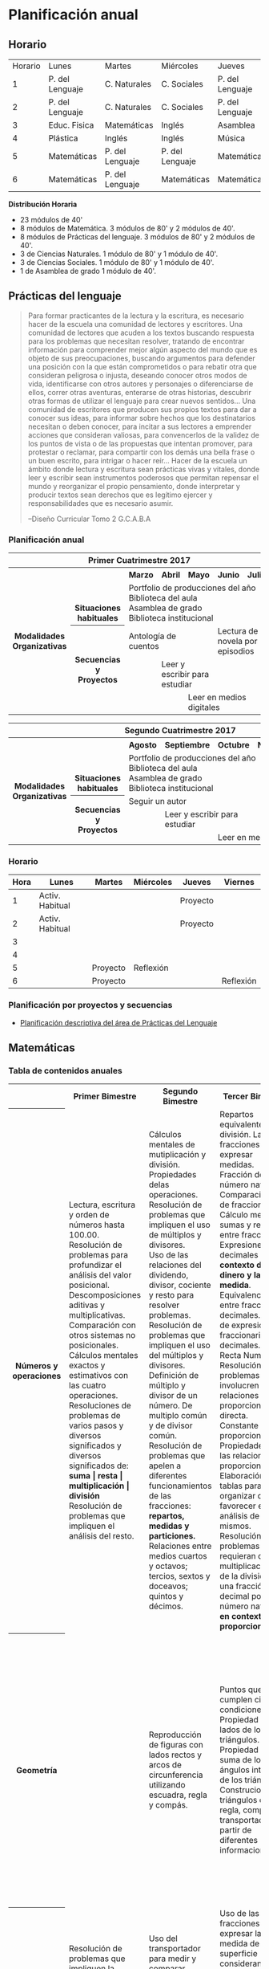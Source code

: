 * Planificación anual
** Horario

| Horario | Lunes           | Martes          | Miércoles       | Jueves          | Viernes         |
|       1 | P. del Lenguaje | C. Naturales    | C. Sociales     | P. del Lenguaje | Matemáticas     |
|       2 | P. del Lenguaje | C. Naturales    | C. Sociales     | P. del Lenguaje | Matemáticas     |
|       3 | Educ. Fisica    | Matemáticas     | Inglés          | Asamblea        | Educ. Física    |
|       4 | Plástica        | Inglés          | Inglés          | Música          | C. Sociales     |
|       5 | Matemáticas     | P. del Lenguaje | P. del Lenguaje | Matemáticas     | C. Naturales    |
|       6 | Matemáticas     | P. del Lenguaje | Matemáticas     | Matemáticas     | P. Del Lenguaje |

*Distribución Horaria*

- 23 módulos de 40'
- 8 módulos de Matemática. 3 módulos de 80' y 2 módulos de 40'.
- 8 módulos de Prácticas del lenguaje. 3 módulos de 80' y 2 módulos de 40'.
- 3 de Ciencias Naturales. 1 módulo de 80' y 1 módulo de 40'.
- 3 de Ciencias Sociales. 1 módulo de 80' y 1 módulo de 40'.
- 1 de Asamblea de grado 1 módulo de 40'.

** Prácticas del lenguaje

#+begin_quote 
Para formar practicantes de la lectura y la escritura, es necesario hacer de la escuela una comunidad de lectores y escritores. Una comunidad de lectores que acuden a los textos buscando respuesta para los problemas que necesitan resolver, tratando de encontrar información para comprender mejor algún aspecto del mundo que es objeto de sus preocupaciones, buscando argumentos para defender una posición con la que están comprometidos o para rebatir otra que consideran peligrosa o injusta, deseando conocer otros modos de vida, identificarse con otros autores y personajes o diferenciarse de ellos, correr otras aventuras, enterarse de otras historias, descubrir otras formas de utilizar el lenguaje para crear nuevos sentidos...
Una comunidad de escritores que producen sus propios textos para dar a conocer sus ideas, para informar sobre hechos que los destinatarios necesitan o deben conocer, para incitar a sus lectores a emprender acciones que consideran valiosas, para convencerlos de la validez de los puntos de vista o de las propuestas que intentan promover, para protestar o reclamar, para compartir con los demás una bella frase o un buen escrito, para intrigar o hacer reír...
Hacer de la escuela un ámbito donde lectura y escritura sean prácticas vivas y vitales, donde leer y escribir sean instrumentos poderosos que permitan repensar el mundo y reorganizar el propio pensamiento, donde interpretar y producir textos sean derechos que es legítimo ejercer y responsabilidades que es necesario asumir.

--Diseño Curricular Tomo 2 G.C.A.B.A

#+end_quote
*** Planificación anual
#+begin_html
<table>
<tr>
<th colspan="7" align="center"> Primer Cuatrimestre 2017</td>
</th>
<tr>
  <th rowspan="7"> Modalidades Organizativas</th>
  <th rowspan="4" valign="bottom">Situaciones habituales</th>
  <th>Marzo</th>
  <th>Abril</th>
  <th>Mayo</th>
  <th>Junio</th>
  <th>Julio</th>
</tr>
<tr>

  <td rowspan="3" colspan="5">Portfolio de producciones del año <br/> Biblioteca del aula <br/> Asamblea de grado<br/> Biblioteca institucional</td>


</tr>
<tr>
</tr>
<tr>
</tr>
<tr>
  <th rowspan="3"> Secuencias y Proyectos</th>
  <td colspan="2">Antología de cuentos</td>
    <td></td>
    <td colspan="2">Lectura de novela por episodios</td>

</tr>
  <td border="0"></td>
  <td colspan="2">Leer y escribir para estudiar</td>
  <td colspan="2"></td>

<tr>
  <td colspan="2"></td>

  <td colspan="3">Leer en medios digitales</td>
</tr>
</table>

<table>
<tr>
<th colspan="7" align="center"> Segundo Cuatrimestre 2017</td>
</th>
<tr>
  <th rowspan="7"> Modalidades Organizativas</th>
  <th rowspan="4" valign="bottom">Situaciones habituales</th>
  <th>Agosto</th>
  <th>Septiembre</th>
  <th>Octubre</th>
  <th>Noviembre</th>
  <th>Diciembre</th>
</tr>
<tr>

  <td rowspan="3" colspan="5">Portfolio de producciones del año <br/> Biblioteca del aula <br/> Asamblea de grado <br/> Biblioteca institucional</td>


</tr>
<tr>
</tr>
<tr>
</tr>
<tr>
  <th rowspan="3"> Secuencias y Proyectos</th>
  <td colspan="3">Seguir un autor</td>
    <td></td>
  <td></td>
</tr>
  <td border="0"></td>
  <td colspan="2">Leer y escribir para estudiar</td>
  <td colspan="2"></td>

<tr>
  <td colspan="2"></td>

  <td colspan="3">Leer en medios digitales</td>
</tr>
</table>
#+end_html 
*** Horario
| Hora | Lunes           | Martes   | Miércoles | Jueves   | Viernes   |
|------+-----------------+----------+-----------+----------+-----------|
|    1 | Activ. Habitual |          |           | Proyecto |           |
|    2 | Activ. Habitual |          |           | Proyecto |           |
|    3 |                 |          |           |          |           |
|    4 |                 |          |           |          |           |
|    5 |                 | Proyecto | Reflexión |          |           |
|    6 |                 | Proyecto |           |          | Reflexión |

*** Planificación por proyectos y secuencias
- [[file:pDelLenguageQuintoGrado2017.org][Planificación descriptiva del área de Prácticas del Lenguaje]]
** Matemáticas
*** Tabla de contenidos anuales
#+begin_html
<table>
  <tr>
    <th> </th>
    <th>Primer Bimestre </th>
    <th>Segundo Bimestre </th>
    <th>Tercer Bimestre </th>
    <th>Cuarto Bimestre </th>
  </tr>
  <tr>
    <th>Números y operaciones</th>
    <td>   Lectura, escritura y orden de números hasta 100.00.<br/>
           Resolución de problemas para profundizar el análisis del valor posicional.<br/>
           Descomposiciones aditivas y multiplicativas.<br/>
           Comparación con otros sistemas no posicionales.<br/>
           Cálculos mentales exactos y estimativos con las cuatro operaciones.<br/>
           Resoluciones de problemas de varios pasos y diversos significados y diversos significados de: <strong>suma | resta | multiplicación | división</strong><br/>
           Resolución de problemas que impliquen el análisis del resto.
    </td>
    <td>   Cálculos mentales de mutiplicación y división. Propiedades delas operaciones.<br/>
        Resolución de problemas que impliquen el uso de múltiplos y divisores.<br/>
        Uso de las relaciones del dividendo, divisor, cociente y resto para resolver problemas.
        Resolución de problemas que impliquen el uso del múltiplos y divisores.<br/>
        Definición de múltiplo y divisor de un número. De multiplo común y de divisor común.<br/>
        Resolución de problemas que apelen a diferentes funcionamientos de las fracciones: <strong>repartos, medidas y particiones.</strong><br/>
        Relaciones entre medios cuartos y octavos; tercios, sextos y doceavos; quintos y décimos. </td>
    <td>   Repartos equivalentes y división. Las fracciones para expresar medidas.<br/>
        Fracción de número natural.<br/>
        Comparaciones de fracciones. Cálculo mental de sumas y restas entre fracciones.<br/>
        Expresiones decimales en el <strong>contexto del dinero y la medida</strong>. Equivalencia entre fracciones y decimales. Orden de expresiones fraccionarias y decimales.<br/>
        Recta Numérica.<br/>
        Resolución de problemas que involucren relaciones de proporcionalidad directa.<br/>
        Constante proporcional.<br/>
        Propiedades de las relaciones de proporcionalidad.<br/>
        Elaboración de tablas para organizar datos y favorecer el análisis de los mismos.<br/>
        Resolución de problemas que requieran de la multiplicación o de la división de una fracción o un decimal por un número natural <strong>en contexto de proporcionalidad</strong>.
    </td>
    <td>   Equivalencias entre expresiones fraccionarias y decimales.<br/>
        Utilización de la organización decimal del sistema métrico como contexto para establecer relacones entre fracciones y decimales.<br/>
        Multiplicación y división de un número decimal por la unidad seguida de ceros.<br/>
        Cálculo con expresiones decimales.
    </td>
  </tr>
  <tr>
    <th>Geometría</th>
    <td> </td>
    <td>   Reproducción de figuras con lados rectos y arcos de circunferencia utilizando escuadra, regla y compás.<br/>
    </td>
    <td>   Puntos que cumplen ciertas condiciones. Propiedad de los lados de los triángulos.<br/>
        Propiedad de la suma de los ángulos interiores de los triángulos.<br/>
        Construciones de triángulos con regla, compás y transportador, a partir de diferentes informaciones.
    </td>
    <td>   Trazados de rectas perpendiculares con regla y escuadra.<br/>
        Trazados de rectas paralelas con escuadra y regla, con regla y transportador.<br/>
       Construcción de cuadriláteros usando regla, compás y transportador.<br/>
        Clasificación de cuadriláteros según diferentes criterios: <strong>congruencia de lados, tipo de ángulos.</strong><br/>
        Suma de los ángulos interiores de los cuadriláteros.
    </td>
    <td>   Características de cuerpos geométricos: <strong> cantidad y formas de caras, aristas y vértices</strong><br/>
        Características de cuerpos y pirámides. Desarrollo plano de los cuerpos geométricos.
    </td>
  </tr>
  <tr>
    <th>Medida</th>
    <td>Resolución de problemas que impliquen la determinación de duraciones(horas, minutos, segundos).
    </td>
    <td>Uso del transportador para medir y comparar ángulos. Uso del grado como unidad de medida de los ángulos
    </td>
    <td>   Uso de las fracciones para expresar la medida de una superficie considerando otra como unidad.<br/>
        Situaciones de exploración de la independencia de variaciones del área y del perímetro de una figura.
    </td>
    <td>   Equivalencia entre unidades de medida de longitud, peso y capacidad.<br/>
        Uso de expresiones decimáles y fraccionarias para escribir medidas.<br/>
        Estimacioón de medidas.
    </td>
  </tr>
</table>
#+end_html


*** Secuencias
- [[file:mateQuintoGrado2017.org][Planificación descriptiva del área de matemática]]
** Ciencias Sociales
*** Planificación anual
#+begin_html
<table>
  <tr>
    <th></th>
    <th>Marzo - Abril - 1/2 Mayo (2 meses)</th>
    <th>1/2 Mayo - Junio - Julio (2 meses)</th>
    <th>Agosto - Septiembre (2 meses)</th>
    <th>Octubre - Noviembre (2 meses)</th>
    <th>Diciembre</th>
  </tr
  <tr>
    <th>Bloques</th>
    <th>REVOLUCIONES Y UNIONES Y DESUNIONES 1 (Fines del S XVIII hasta 1820)</th>
    <th>UNIONES Y DESUNIONES 2 (1820 - 1860)</th>
    <th>RECURSOS NATURALES</th>
    <th>CIUDADES</th>
    <th colspan="2">RECAPITULACIONES Y CIERRES</th>
  </tr>
  <tr>
    <th>Ideas Básicas</th>
    <td>Los cambios producidos en Inglaterra y Francia en las últimas décadas del siglo XVIII modificaron la vida de las personas que habitaban esos países y otras áreas lejanas.
La ruptura del vínculo colonial en Hispanoamérica impulsó la construcción de nuevas sociedades, nuevos territorios y gobiernos, y la transformación de la economía.
El dominio de España por parte de Napoleón y las reacciones en las colonias hispanoamericanas desarticularon el Virreinato del Río de la Plata y afectaron la vida de hombres, mujeres y niños de distintos sectores sociales.
</td>
    <td>En sus intentos por construir un estado centralizado, diferentes grupos sociales y regionales se enfrentaron, debatieron alternativas y lograron acuerdos durante el siglo XIX.</td>
    <td>La valoración y el aprovechamiento de los recursos naturales incide en el asentamiento de la población y en las actividades económicas primarias.
Distintos grupos sociales se apropian, valoran y utilizan los recursos naturales de modo diferente.</td>
    <td>Las ciudades son centros de atracción y concentración de personas, inversiones y productos, y a la vez son centros de difusión de informaciones, decisiones e innovaciones más allá de sus propios límites.
La cantidad de población, las actividades productivas predominantes y la complejidad de los servicios e infraestructura son criterios que permiten diferenciar tipos de ciudades.
</td>
    
  </tr>
  <tr>
    <th>Tema/Recorte</th>
    <td>Impacto de las transformaciones producidas por las Revoluciones Industrial y Francesa en América.
Eje:¿Cómo cambió la vida de los esclavos en la Era de la Revolución? Desde la revolución Francesa a la Revolución de Mayo</td>
    <td>Los caudillos en el marco de las economías provinciales.
Eje: ¿Quiénes eran los caudillos? ¿Por qué se enfrentan las provincias? ¿Cuales son las causas de las luchas entre unitarios y federales?</td>
    <td>(Escala Argentina) Valoración de elementos naturales <br/>
1. Recursos mineros (oro, litio), forestales (avance de la frontera agropecuaria bosque chaqueños). suelo (oasis mendocinos), faunísticos (guanacos)<br/>
2. El mismo recurso, explotaciones diferentes: Suelo (Actores sociales, Benetton y crianceros). Agua (regadío y electricidad)<br/>
Eje:¿De que manera la explotación de determinados recursos incide en el asentamiento y en la organización productiva de las sociedades?</td>
    <td>(escala Argentina) Jerarquía urbana: tipos de ciudades (por cantidad de población, actividades productivas predominantes y complejidad de servicios e infraestructura), grandes, medianas, pequeñas.
La conformación histórica de la ciudad de Buenos Aires.
Eje:¿Cuál es la prestación de servicios que se da en las ciudades, grandes, medianas y pequeñas? ¿Cómo es el acceso a dichos servicios en cada una? ¿Cuáles son sus limitaciones?</td>
  </tr>
 
</table>
#+end_html
** Ciencias Naturales
*** Planificación anual
#+begin_html
<table>
 <tr >
  <th colspan="11"><p>Ciencias Naturales</p></th>
 </tr>
 <tr >
  <th ><p>Bloques de contenido</p></th>
  <td ><p>Marzo</p></td>
  <td ><p>Abril</p></td>
  <td ><p>Mayo</p></td>
  <td ><p>Junio</p></td>
  <td ><p>Julio</p></td>
  <td ><p>Agosto</p></td>
  <td ><p>Septiembre</p></td>
  <td ><p>Octubre</p></td>
  <td ><p>Noviembre</p></td>
  <td ><p>Diciembre</p></td>
</tr>
<tr >
 <th rowspan="2"><p>Los materiales</p></td>
 <th > </th>
 <td colspan="2"><p>Los materiales y el calor</p></td>
 <td > </td>
 <td > </td>
 <td > </td>
 <td > </td>
 <td > </td>
 <td > </td>
 <td > </td>
 </tr>
<tr >
 <td > </td>
 <td > </td>
 <td colspan="2"><p>Los materiales y el sonido</p></td>
 <td > </td>
 <td > </td>
 <td > </td>
 <td > </td>
 <td > </td>
 <td > </td>
</tr>
<tr>
 <th  ><p>Los seres vivos</p></th>
 <td  > </td>
 <td  > </td>
 <td  > </td>
 <td colspan="2"><p>Diversidad de los seres vivos/nutrición</p></td>
 <td  > </td>
 <td  > </td>
 <td  > </td>
 <td  > </td>
 <td  > </td>
</tr>
<tr>
 <th  ><p>La tierra y el universo</p></th>
 <td  > </td>
 <td  > </td>
 <td  > </td>
 <td  > </td>
 <td  > </td>
 <td  ><p>La tierra</p></td>
 <td  colspan="2"><p>El cielo visto desde la tierra</p></td>
 <td  > </td>
 <td  > </td>
</tr>
<tr >
 <th  ><p>El sistema solar</p></th>
 <td  > </td>
 <td  > </td>
 <td  > </td>
 <td  > </td>
 <td  > </td>
 <td  > </td>
 <td  > </td>
 <td  > </td>
 <td colspan="2"><p>El Sistema Solar</p></td>
</tr>
</table>
#+end_html
*** Bloques de contenido. Desglose
- Ejes de análisis
  - Unidad y diversidad;
  - Interacciones, transformaciones y conservación;
  - El hombre y el mundo natural
**** Los materiales
- Los materiales y el calor
  - Los aprendizajes que se proponen permiten interpretar fenómenos, como el equilibrio térmico y los cambios de estado, desde el concepto de transferencia de calor.
  - situaciones cotidianas relacionadas con la transferencia del calor y comparar las apreciaciones subjetivas "caliente o frío" a partir de datos obtenidos mediante el tacto, con mediciones efectuadas con termómetros.
  - realizar mediciones de las variaciones de temperatura de cuerpos en contacto que están inicialmente a diferentes temperaturas, y registrar y analizar los datos de dichas variaciones, considerando la noción de equilibrio térmico.
  - es importante alentarlos a que anticipen posibles resultados de las expe riencias, los pongan a consideración de sus compañeros, intercambien opiniones y argumenten en torno a ellos, antes y después de realizadas.
- Los materiales y el sonido
**** Los seres vivos 
- Diversidad de los seres vivos
- Nutrición
**** La Tierra y el Universo
- La Tierra
- El cielo visto desde la Tierra
**** El sistema solar

** Formación ética y ciudadana
*** Asamblea

